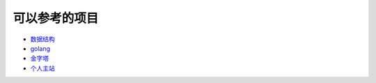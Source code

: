 .. _topics-参考:

================
可以参考的项目
================


- `数据结构 <http://ds.linuxpanda.tech>`_ 
- `golang <http://go.linuxpanda.tech>`_ 
- `金字塔 <http://jinzita.linuxpanda.tech>`_ 
- `个人主站 <http://www.linuxpanda.tech>`_ 

